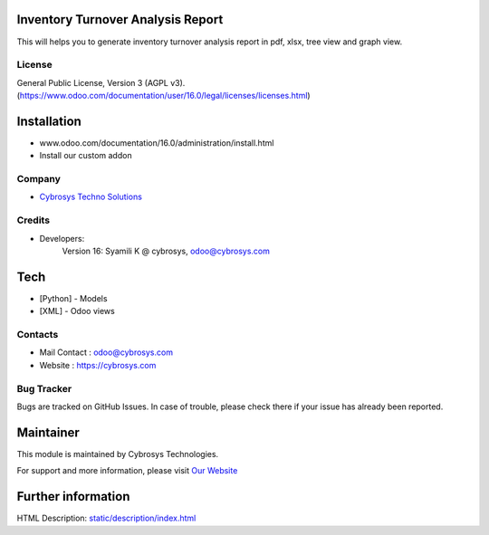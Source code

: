 .. image:: https://img.shields.io/badge/licence-AGPL--3-blue.svg
    :target: http://www.gnu.org/licenses/agpl-3.0-standalone.html
    :alt: License: AGPL-3

Inventory Turnover Analysis Report
==================================
This will helps you to generate inventory turnover analysis report in pdf, xlsx, tree view and graph view.

License
-------
General Public License, Version 3 (AGPL v3).
(https://www.odoo.com/documentation/user/16.0/legal/licenses/licenses.html)

Installation
============
- www.odoo.com/documentation/16.0/administration/install.html
- Install our custom addon

Company
-------
* `Cybrosys Techno Solutions <https://cybrosys.com/>`__

Credits
-------
* Developers:
            Version 16: Syamili K @ cybrosys, odoo@cybrosys.com
Tech
====
* [Python] - Models
* [XML] - Odoo views

Contacts
--------
* Mail Contact : odoo@cybrosys.com
* Website : https://cybrosys.com

Bug Tracker
-----------
Bugs are tracked on GitHub Issues. In case of trouble, please check there if your issue has already been reported.

Maintainer
==========
.. image:: https://cybrosys.com/images/logo.png
   :target: https://cybrosys.com

This module is maintained by Cybrosys Technologies.

For support and more information, please visit `Our Website <https://cybrosys.com/>`__

Further information
===================
HTML Description: `<static/description/index.html>`__
